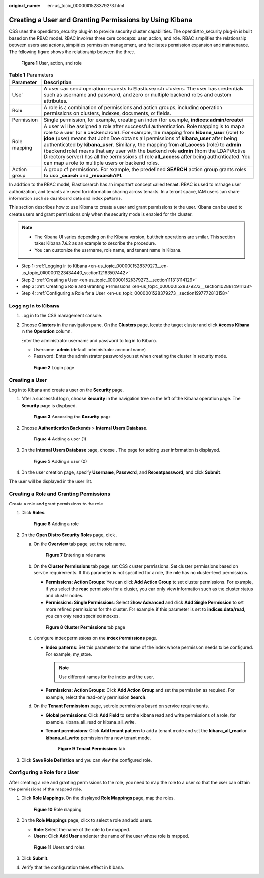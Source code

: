 :original_name: en-us_topic_0000001528379273.html

.. _en-us_topic_0000001528379273:

Creating a User and Granting Permissions by Using Kibana
========================================================

CSS uses the opendistro_security plug-in to provide security cluster capabilities. The opendistro_security plug-in is built based on the RBAC model. RBAC involves three core concepts: user, action, and role. RBAC simplifies the relationship between users and actions, simplifies permission management, and facilitates permission expansion and maintenance. The following figure shows the relationship between the three.


.. figure:: /_static/images/en-us_image_0000001705958261.png
   :alt: **Figure 1** User, action, and role

   **Figure 1** User, action, and role

.. table:: **Table 1** Parameters

   +--------------+------------------------------------------------------------------------------------------------------------------------------------------------------------------------------------------------------------------------------------------------------------------------------------------------------------------------------------------------------------------------------------------------------------------------------------------------------------------------------------------------------------------------------------------------------------------------------------------------------------------------------+
   | Parameter    | Description                                                                                                                                                                                                                                                                                                                                                                                                                                                                                                                                                                                                                  |
   +==============+==============================================================================================================================================================================================================================================================================================================================================================================================================================================================================================================================================================================================================================+
   | User         | A user can send operation requests to Elasticsearch clusters. The user has credentials such as username and password, and zero or multiple backend roles and custom attributes.                                                                                                                                                                                                                                                                                                                                                                                                                                              |
   +--------------+------------------------------------------------------------------------------------------------------------------------------------------------------------------------------------------------------------------------------------------------------------------------------------------------------------------------------------------------------------------------------------------------------------------------------------------------------------------------------------------------------------------------------------------------------------------------------------------------------------------------------+
   | Role         | A role is a combination of permissions and action groups, including operation permissions on clusters, indexes, documents, or fields.                                                                                                                                                                                                                                                                                                                                                                                                                                                                                        |
   +--------------+------------------------------------------------------------------------------------------------------------------------------------------------------------------------------------------------------------------------------------------------------------------------------------------------------------------------------------------------------------------------------------------------------------------------------------------------------------------------------------------------------------------------------------------------------------------------------------------------------------------------------+
   | Permission   | Single permission, for example, creating an index (for example, **indices:admin/create**)                                                                                                                                                                                                                                                                                                                                                                                                                                                                                                                                    |
   +--------------+------------------------------------------------------------------------------------------------------------------------------------------------------------------------------------------------------------------------------------------------------------------------------------------------------------------------------------------------------------------------------------------------------------------------------------------------------------------------------------------------------------------------------------------------------------------------------------------------------------------------------+
   | Role mapping | A user will be assigned a role after successful authentication. Role mapping is to map a role to a user (or a backend role). For example, the mapping from **kibana_user** (role) to **jdoe** (user) means that John Doe obtains all permissions of **kibana_user** after being authenticated by **kibana_user**. Similarly, the mapping from **all_access** (role) to **admin** (backend role) means that any user with the backend role **admin** (from the LDAP/Active Directory server) has all the permissions of role **all_access** after being authenticated. You can map a role to multiple users or backend roles. |
   +--------------+------------------------------------------------------------------------------------------------------------------------------------------------------------------------------------------------------------------------------------------------------------------------------------------------------------------------------------------------------------------------------------------------------------------------------------------------------------------------------------------------------------------------------------------------------------------------------------------------------------------------------+
   | Action group | A group of permissions. For example, the predefined **SEARCH** action group grants roles to use **\_search** and **\_msearchAPI**.                                                                                                                                                                                                                                                                                                                                                                                                                                                                                           |
   +--------------+------------------------------------------------------------------------------------------------------------------------------------------------------------------------------------------------------------------------------------------------------------------------------------------------------------------------------------------------------------------------------------------------------------------------------------------------------------------------------------------------------------------------------------------------------------------------------------------------------------------------------+

In addition to the RBAC model, Elasticsearch has an important concept called tenant. RBAC is used to manage user authorization, and tenants are used for information sharing across tenants. In a tenant space, IAM users can share information such as dashboard data and index patterns.

This section describes how to use Kibana to create a user and grant permissions to the user. Kibana can be used to create users and grant permissions only when the security mode is enabled for the cluster.

.. note::

   -  The Kibana UI varies depending on the Kibana version, but their operations are similar. This section takes Kibana 7.6.2 as an example to describe the procedure.
   -  You can customize the username, role name, and tenant name in Kibana.

-  Step 1: :ref:`Logging in to Kibana <en-us_topic_0000001528379273__en-us_topic_0000001223434440_section12163507442>`
-  Step 2: :ref:`Creating a User <en-us_topic_0000001528379273__section111313114129>`
-  Step 3: :ref:`Creating a Role and Granting Permissions <en-us_topic_0000001528379273__section1028814911138>`
-  Step 4: :ref:`Configuring a Role for a User <en-us_topic_0000001528379273__section1997772813158>`

.. _en-us_topic_0000001528379273__en-us_topic_0000001223434440_section12163507442:

Logging in to Kibana
--------------------

#. Log in to the CSS management console.

#. Choose **Clusters** in the navigation pane. On the **Clusters** page, locate the target cluster and click **Access Kibana** in the **Operation** column.

   Enter the administrator username and password to log in to Kibana.

   -  Username: **admin** (default administrator account name)
   -  Password: Enter the administrator password you set when creating the cluster in security mode.


   .. figure:: /_static/images/en-us_image_0000001575635862.png
      :alt: **Figure 2** Login page

      **Figure 2** Login page

.. _en-us_topic_0000001528379273__section111313114129:

Creating a User
---------------

Log in to Kibana and create a user on the **Security** page.

#. After a successful login, choose **Security** in the navigation tree on the left of the Kibana operation page. The **Security** page is displayed.


   .. figure:: /_static/images/en-us_image_0000001656902246.png
      :alt: **Figure 3** Accessing the **Security** page

      **Figure 3** Accessing the **Security** page

#. Choose **Authentication Backends** > **Internal Users Database**.


   .. figure:: /_static/images/en-us_image_0000001657061586.png
      :alt: **Figure 4** Adding a user (1)

      **Figure 4** Adding a user (1)

#. On the **Internal Users Database** page, choose |image1|. The page for adding user information is displayed.


   .. figure:: /_static/images/en-us_image_0000001705220953.png
      :alt: **Figure 5** Adding a user (2)

      **Figure 5** Adding a user (2)

#. On the user creation page, specify **Username**, **Password**, and **Repeatpassword**, and click **Submit**.

The user will be displayed in the user list.

.. _en-us_topic_0000001528379273__section1028814911138:

Creating a Role and Granting Permissions
----------------------------------------

Create a role and grant permissions to the role.

#. Click **Roles**.


   .. figure:: /_static/images/en-us_image_0000001656902250.png
      :alt: **Figure 6** Adding a role

      **Figure 6** Adding a role

#. On the **Open Distro Security Roles** page, click |image2|.

   a. On the **Overview** tab page, set the role name.


      .. figure:: /_static/images/en-us_image_0000001705061717.png
         :alt: **Figure 7** Entering a role name

         **Figure 7** Entering a role name

   b. On the **Cluster Permissions** tab page, set CSS cluster permissions. Set cluster permissions based on service requirements. If this parameter is not specified for a role, the role has no cluster-level permissions.

      -  **Permissions: Action Groups**: You can click **Add Action Group** to set cluster permissions. For example, if you select the **read** permission for a cluster, you can only view information such as the cluster status and cluster nodes.
      -  **Permissions: Single Permissions**: Select **Show Advanced** and click **Add Single Permission** to set more refined permissions for the cluster. For example, if this parameter is set to **indices:data/read**, you can only read specified indexes.


      .. figure:: /_static/images/en-us_image_0000001705220957.png
         :alt: **Figure 8** **Cluster Permissions** tab page

         **Figure 8** **Cluster Permissions** tab page

   c. Configure index permissions on the **Index Permissions** page.

      -  **Index patterns**: Set this parameter to the name of the index whose permission needs to be configured. For example, my_store.

         .. note::

            Use different names for the index and the user.

      -  **Permissions: Action Groups**: Click **Add Action Group** and set the permission as required. For example, select the read-only permission **Search**.

   d. On the **Tenant Permissions** page, set role permissions based on service requirements.

      -  **Global permissions**: Click **Add Field** to set the kibana read and write permissions of a role, for example, kibana_all_read or kibana_all_write.

      -  **Tenant permissions**: Click **Add tenant pattern** to add a tenant mode and set the **kibana_all_read** or **kibana_all_write** permission for a new tenant mode.


         .. figure:: /_static/images/en-us_image_0000001656902254.png
            :alt: **Figure 9** **Tenant Permissions** tab

            **Figure 9** **Tenant Permissions** tab

#. Click **Save Role Definition** and you can view the configured role.

.. _en-us_topic_0000001528379273__section1997772813158:

Configuring a Role for a User
-----------------------------

After creating a role and granting permissions to the role, you need to map the role to a user so that the user can obtain the permissions of the mapped role.

#. Click **Role Mappings**. On the displayed **Role Mappings** page, map the roles.


   .. figure:: /_static/images/en-us_image_0000001657061594.png
      :alt: **Figure 10** Role mapping

      **Figure 10** Role mapping

#. On the **Role Mappings** page, click |image3| to select a role and add users.

   -  **Role**: Select the name of the role to be mapped.
   -  **Users**: Click **Add User** and enter the name of the user whose role is mapped.


   .. figure:: /_static/images/en-us_image_0000001705227645.png
      :alt: **Figure 11** Users and roles

      **Figure 11** Users and roles

#. Click **Submit**.

#. Verify that the configuration takes effect in Kibana.

.. |image1| image:: /_static/images/en-us_image_0000001705061721.png
.. |image2| image:: /_static/images/en-us_image_0000001657061590.png
.. |image3| image:: /_static/images/en-us_image_0000001705061713.png
